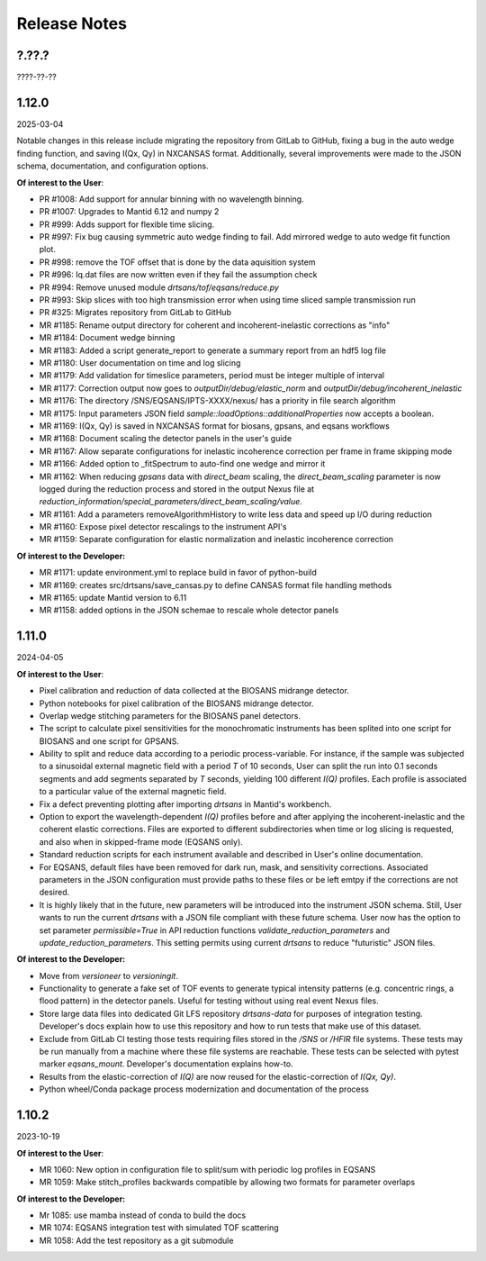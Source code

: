 .. release_notes

=============
Release Notes
=============
..
  Use the following template to add a new release note.

  <Next Release>
  --------------
  (date of release)

  **Of interest to the User**:
  - MR #XYZ: one-liner description

  **Of interest to the Developer:**
  - MR #XYZ: one-liner description
..

?.??.?
------
????-??-??

1.12.0
------
2025-03-04

Notable changes in this release include migrating the repository from GitLab to GitHub,
fixing a bug in the auto wedge finding function, and saving I(Qx, Qy) in NXCANSAS format.
Additionally, several improvements were made to the JSON schema, documentation,
and configuration options.

**Of interest to the User**:

- PR #1008: Add support for annular binning with no wavelength binning.
- PR #1007: Upgrades to Mantid 6.12 and numpy 2
- PR #999: Adds support for flexible time slicing.
- PR #997: Fix bug causing symmetric auto wedge finding to fail. Add mirrored wedge to auto wedge fit function plot.
- PR #998: remove the TOF offset that is done by the data aquisition system
- PR #996: Iq.dat files are now written even if they fail the assumption check
- PR #994: Remove unused module `drtsans/tof/eqsans/reduce.py`
- PR #993: Skip slices with too high transmission error when using time sliced sample transmission run
- PR #325: Migrates repository from GitLab to GitHub
- MR #1185: Rename output directory for coherent and incoherent-inelastic corrections as "info"
- MR #1184: Document wedge binning
- MR #1183: Added a script generate_report to generate a summary report from an hdf5 log file
- MR #1180: User documentation on time and log slicing
- MR #1179: Add validation for timeslice parameters, period must be integer multiple of interval
- MR #1177: Correction output now goes to `outputDir/debug/elastic_norm` and `outputDir/debug/incoherent_inelastic`
- MR #1176: The directory /SNS/EQSANS/IPTS-XXXX/nexus/ has a priority in file search algorithm
- MR #1175: Input parameters JSON field `sample::loadOptions::additionalProperties` now accepts a boolean.
- MR #1169: I(Qx, Qy) is saved in NXCANSAS format for biosans, gpsans, and eqsans workflows
- MR #1168: Document scaling the detector panels in the user's guide
- MR #1167: Allow separate configurations for inelastic incoherence correction per frame in frame skipping mode
- MR #1166: Added option to _fitSpectrum to auto-find one wedge and mirror it
- MR #1162: When reducing `gpsans` data with `direct_beam` scaling, the `direct_beam_scaling` parameter is now logged during
  the reduction process and stored in the output Nexus file at `reduction_information/special_parameters/direct_beam_scaling/value`.
- MR #1161: Add a parameters removeAlgorithmHistory to write less data and speed up I/O during reduction
- MR #1160: Expose pixel detector rescalings to the instrument API's
- MR #1159: Separate configuration for elastic normalization and inelastic incoherence correction

**Of interest to the Developer:**

- MR #1171: update environment.yml to replace build in favor of python-build
- MR #1169: creates src/drtsans/save_cansas.py to define CANSAS format file handling methods
- MR #1165: update Mantid version to 6.11
- MR #1158: added options in the JSON schemae to rescale whole detector panels

1.11.0
------
2024-04-05

**Of interest to the User**:

- Pixel calibration and reduction of data collected at the BIOSANS midrange detector.
- Python notebooks for pixel calibration of the BIOSANS midrange detector.
- Overlap wedge stitching parameters for the BIOSANS panel detectors.
- The script to calculate pixel sensitivities for the monochromatic instruments has been splited into one script
  for BIOSANS and one script for GPSANS.
- Ability to split and reduce data according to a periodic process-variable. For instance, if the sample
  was subjected to a sinusoidal external magnetic field with a period `T` of 10 seconds,
  User can split the run into 0.1 seconds segments and add segments separated by `T` seconds,
  yielding 100 different `I(Q)` profiles.
  Each profile is associated to a particular value of the external magnetic field.
- Fix a defect preventing plotting after importing `drtsans` in Mantid's workbench.
- Option to export the wavelength-dependent `I(Q)` profiles before and after applying the incoherent-inelastic and
  the coherent elastic corrections.
  Files are exported to different subdirectories when time or log slicing is requested, and also when in
  skipped-frame mode (EQSANS only).
- Standard reduction scripts for each instrument available and described in User's online documentation.
- For EQSANS, default files have been removed for dark run, mask, and sensitivity corrections.
  Associated parameters in the JSON configuration must provide paths to these files or be left emtpy if
  the corrections are not desired.
- It is highly likely that in the future, new parameters will be introduced into the instrument JSON schema.
  Still, User wants to run the current `drtsans` with a JSON file compliant with these future schema.
  User now has the option to set parameter `permissible=True` in API reduction functions
  `validate_reduction_parameters` and `update_reduction_parameters`.
  This setting permits using current `drtsans` to reduce "futuristic" JSON files.

**Of interest to the Developer:**

- Move from `versioneer` to `versioningit`.
- Functionality to generate a fake set of TOF events to generate typical intensity patterns
  (e.g. concentric rings, a flood pattern) in the detector panels.
  Useful for testing without using real event Nexus files.
- Store large data files into dedicated Git LFS repository `drtsans-data` for purposes of integration testing.
  Developer's docs explain how to use this repository and how to run tests that make use of this dataset.
- Exclude from GitLab CI testing those tests requiring files stored in the `/SNS` or `/HFIR` file systems.
  These tests may be run manually from a machine where these file systems are reachable.
  These tests can be selected with pytest marker `eqsans_mount`. Developer's documentation explains how-to.
- Results from the elastic-correction of `I(Q)` are now reused for the elastic-correction of `I(Qx, Qy)`.
- Python wheel/Conda package process modernization and documentation of the process

1.10.2
------
2023-10-19

**Of interest to the User**:

- MR 1060: New option in configuration file to split/sum with periodic log profiles in EQSANS
- MR 1059: Make stitch_profiles backwards compatible by allowing two formats for parameter overlaps


**Of interest to the Developer:**

- Mr 1085: use mamba instead of conda to build the docs
- MR 1074: EQSANS integration test with simulated TOF scattering
- MR 1058: Add the test repository as a git submodule
